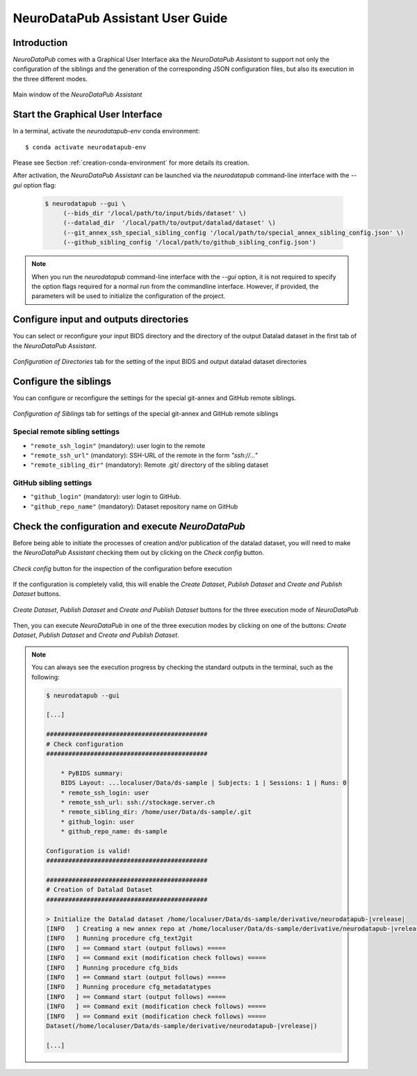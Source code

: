 .. _guiusage:

*********************************
NeuroDataPub Assistant User Guide
*********************************

Introduction
============

`NeuroDataPub` comes with a Graphical User Interface
aka the `NeuroDataPub Assistant` to support not only
the configuration of the siblings and the generation of the
corresponding JSON configuration files, but also its
execution in the three different modes.

.. figure:: images/mainWindow.png
    :align: center

    Main window of the `NeuroDataPub Assistant`

Start the Graphical User Interface
====================================

In a terminal, activate the `neurodatapub-env` conda environment::

    $ conda activate neurodatapub-env

Please see Section :ref:`creation-conda-environment` for more details its creation.

After activation, the `NeuroDataPub Assistant` can be launched
via the `neurodatapub` command-line interface with the `--gui` option flag:

    .. code-block:: console

       $ neurodatapub --gui \
            (--bids_dir '/local/path/to/input/bids/dataset' \)
            (--datalad_dir  '/local/path/to/output/datalad/dataset' \)
            (--git_annex_ssh_special_sibling_config '/local/path/to/special_annex_sibling_config.json' \)
            (--github_sibling_config '/local/path/to/github_sibling_config.json')

.. note:: When you run  the `neurodatapub` command-line interface with the `--gui` option, it is not required to
          specify the option flags required for a normal run from the commandline interface.
          However, if provided, the parameters will be used to initialize the configuration of the project.

Configure input and outputs directories
=========================================

You can select or reconfigure your input BIDS directory and the directory of the output
Datalad dataset in the first tab of the `NeuroDataPub Assistant`.

.. figure:: images/ioTab.png
    :align: center

    `Configuration of Directories` tab for the setting of the input BIDS and output datalad dataset directories


Configure the siblings
========================

You can configure or reconfigure the settings for the special
git-annex and GitHub remote siblings.

.. figure:: images/siblingsTab.png
    :align: center

    `Configuration of Siblings` tab for settings of the special git-annex and GitHub remote siblings


Special remote sibling settings
--------------------------------

* ``"remote_ssh_login"`` (mandatory): user login to the remote

* ``"remote_ssh_url"`` (mandatory): SSH-URL of the remote in the form `"ssh://..."`

* ``"remote_sibling_dir"`` (mandatory): Remote .git/ directory of the sibling dataset


GitHub sibling settings
------------------------

* ``"github_login"`` (mandatory): user login to GitHub.

* ``"github_repo_name"`` (mandatory): Dataset repository name on GitHub


Check the configuration and execute `NeuroDataPub`
==================================================

Before being able to initiate the processes of creation and/or publication
of the datalad dataset, you will need to make the `NeuroDataPub Assistant`
checking them out by clicking on the `Check config` button.

.. figure:: images/checkTab.png
    :align: center

    `Check config` button for the inspection of the configuration before execution

If the configuration is completely valid, this will enable the
`Create Dataset`, `Publish Dataset` and `Create and Publish Dataset`
buttons.

.. figure:: images/runTab.png
    :align: center

    `Create Dataset`, `Publish Dataset` and `Create and Publish Dataset` buttons
    for the three execution mode of `NeuroDataPub`


Then, you can execute `NeuroDataPub` in one of the three execution modes by clicking on one of the
buttons: `Create Dataset`, `Publish Dataset` and `Create and Publish Dataset`.

.. note:: You can always see the execution progress by checking the standard outputs in the terminal,
    such as the following:

    .. code-block:: console

        $ neurodatapub --gui

        [...]

        ############################################
        # Check configuration
        ############################################

            * PyBIDS summary:
            BIDS Layout: ...localuser/Data/ds-sample | Subjects: 1 | Sessions: 1 | Runs: 0
            * remote_ssh_login: user
            * remote_ssh_url: ssh://stockage.server.ch
            * remote_sibling_dir: /home/user/Data/ds-sample/.git
            * github_login: user
            * github_repo_name: ds-sample

        Configuration is valid!
        ############################################

        ############################################
        # Creation of Datalad Dataset
        ############################################

        > Initialize the Datalad dataset /home/localuser/Data/ds-sample/derivative/neurodatapub-|vrelease|
        [INFO   ] Creating a new annex repo at /home/localuser/Data/ds-sample/derivative/neurodatapub-|vrelease|
        [INFO   ] Running procedure cfg_text2git
        [INFO   ] == Command start (output follows) =====
        [INFO   ] == Command exit (modification check follows) =====
        [INFO   ] Running procedure cfg_bids
        [INFO   ] == Command start (output follows) =====
        [INFO   ] Running procedure cfg_metadatatypes
        [INFO   ] == Command start (output follows) =====
        [INFO   ] == Command exit (modification check follows) =====
        [INFO   ] == Command exit (modification check follows) =====
        Dataset(/home/localuser/Data/ds-sample/derivative/neurodatapub-|vrelease|)

        [...]
